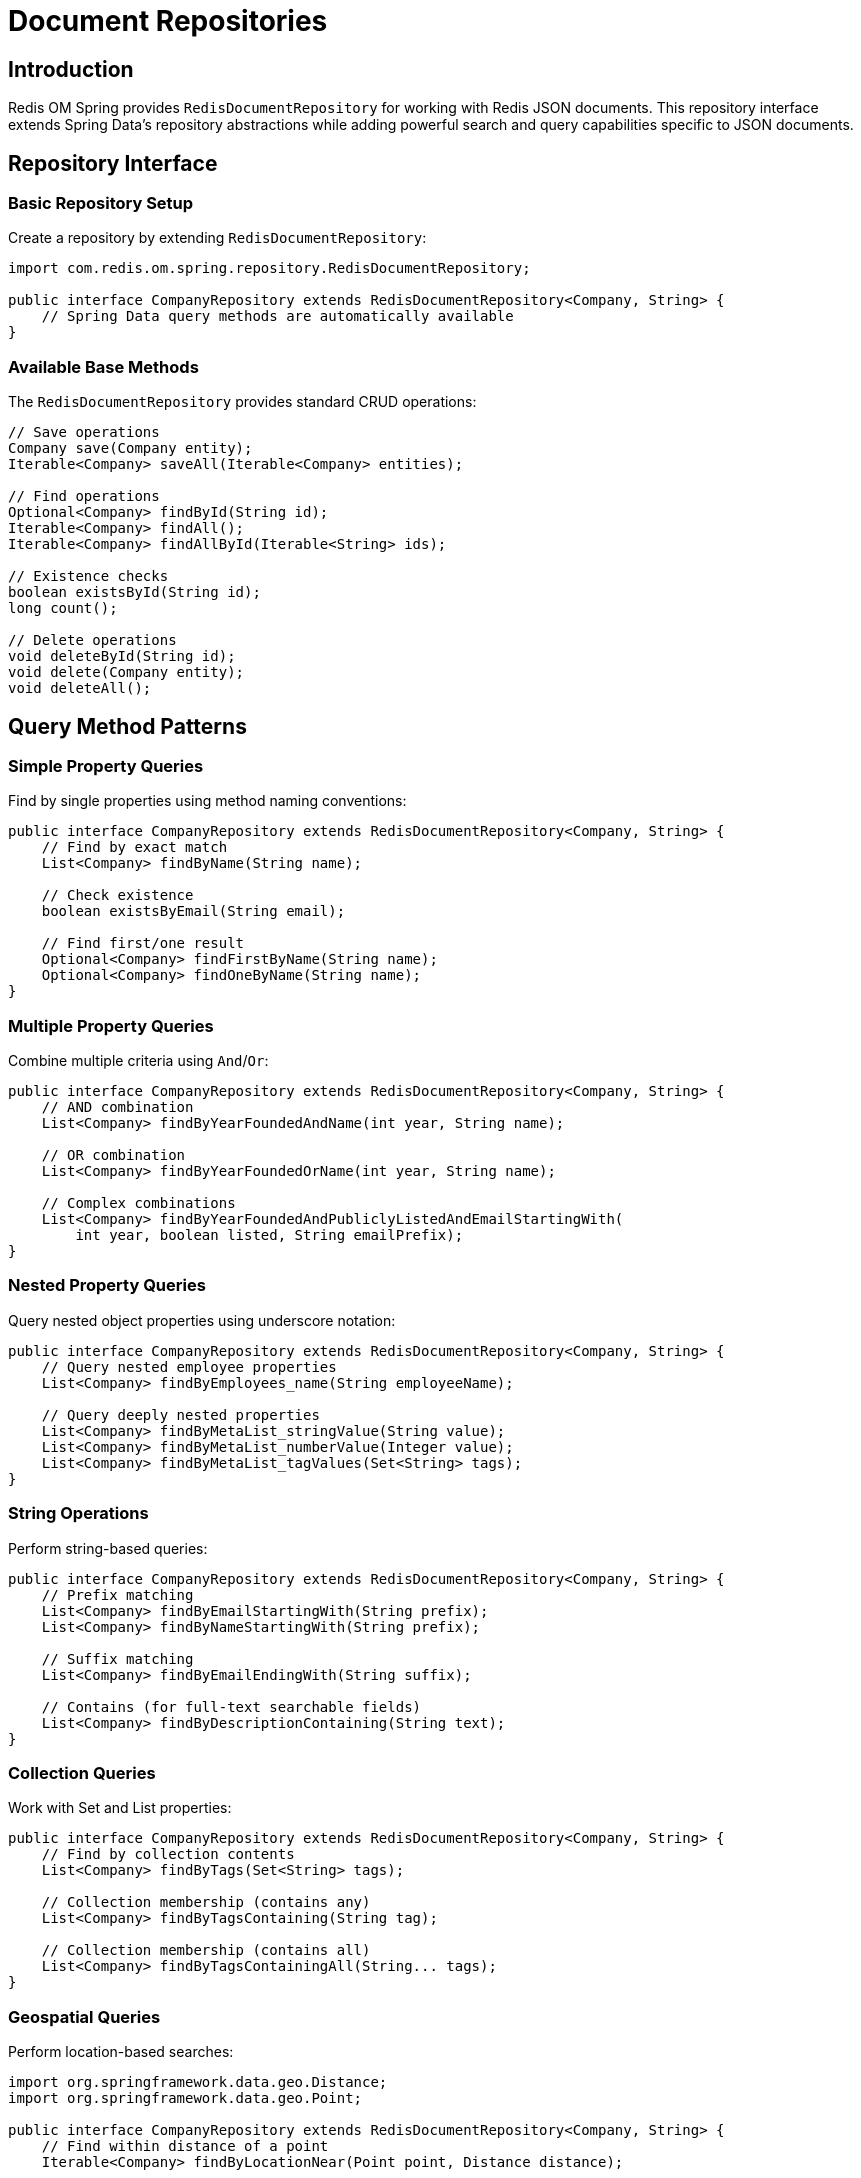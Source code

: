 = Document Repositories
:page-toclevels: 3
:experimental:
:source-highlighter: highlight.js

== Introduction

Redis OM Spring provides `RedisDocumentRepository` for working with Redis JSON documents. This repository interface extends Spring Data's repository abstractions while adding powerful search and query capabilities specific to JSON documents.

== Repository Interface

=== Basic Repository Setup

Create a repository by extending `RedisDocumentRepository`:

[source,java]
----
import com.redis.om.spring.repository.RedisDocumentRepository;

public interface CompanyRepository extends RedisDocumentRepository<Company, String> {
    // Spring Data query methods are automatically available
}
----

=== Available Base Methods

The `RedisDocumentRepository` provides standard CRUD operations:

[source,java]
----
// Save operations
Company save(Company entity);
Iterable<Company> saveAll(Iterable<Company> entities);

// Find operations  
Optional<Company> findById(String id);
Iterable<Company> findAll();
Iterable<Company> findAllById(Iterable<String> ids);

// Existence checks
boolean existsById(String id);
long count();

// Delete operations
void deleteById(String id);
void delete(Company entity);
void deleteAll();
----

== Query Method Patterns

=== Simple Property Queries

Find by single properties using method naming conventions:

[source,java]
----
public interface CompanyRepository extends RedisDocumentRepository<Company, String> {
    // Find by exact match
    List<Company> findByName(String name);
    
    // Check existence
    boolean existsByEmail(String email);
    
    // Find first/one result
    Optional<Company> findFirstByName(String name);
    Optional<Company> findOneByName(String name);
}
----

=== Multiple Property Queries

Combine multiple criteria using `And`/`Or`:

[source,java]
----
public interface CompanyRepository extends RedisDocumentRepository<Company, String> {
    // AND combination
    List<Company> findByYearFoundedAndName(int year, String name);
    
    // OR combination  
    List<Company> findByYearFoundedOrName(int year, String name);
    
    // Complex combinations
    List<Company> findByYearFoundedAndPubliclyListedAndEmailStartingWith(
        int year, boolean listed, String emailPrefix);
}
----

=== Nested Property Queries

Query nested object properties using underscore notation:

[source,java]
----
public interface CompanyRepository extends RedisDocumentRepository<Company, String> {
    // Query nested employee properties
    List<Company> findByEmployees_name(String employeeName);
    
    // Query deeply nested properties
    List<Company> findByMetaList_stringValue(String value);
    List<Company> findByMetaList_numberValue(Integer value);
    List<Company> findByMetaList_tagValues(Set<String> tags);
}
----

=== String Operations

Perform string-based queries:

[source,java]
----
public interface CompanyRepository extends RedisDocumentRepository<Company, String> {
    // Prefix matching
    List<Company> findByEmailStartingWith(String prefix);
    List<Company> findByNameStartingWith(String prefix);
    
    // Suffix matching
    List<Company> findByEmailEndingWith(String suffix);
    
    // Contains (for full-text searchable fields)
    List<Company> findByDescriptionContaining(String text);
}
----

=== Collection Queries

Work with Set and List properties:

[source,java]
----
public interface CompanyRepository extends RedisDocumentRepository<Company, String> {
    // Find by collection contents
    List<Company> findByTags(Set<String> tags);
    
    // Collection membership (contains any)
    List<Company> findByTagsContaining(String tag);
    
    // Collection membership (contains all)
    List<Company> findByTagsContainingAll(String... tags);
}
----

=== Geospatial Queries

Perform location-based searches:

[source,java]
----
import org.springframework.data.geo.Distance;
import org.springframework.data.geo.Point;

public interface CompanyRepository extends RedisDocumentRepository<Company, String> {
    // Find within distance of a point
    Iterable<Company> findByLocationNear(Point point, Distance distance);
    
    // Example usage:
    // Point center = new Point(-122.066540, 37.377690);
    // Distance radius = new Distance(10, Metrics.KILOMETERS);
    // Iterable<Company> nearby = repository.findByLocationNear(center, radius);
}
----

=== Ordering Results

Control result ordering:

[source,java]
----
public interface CompanyRepository extends RedisDocumentRepository<Company, String> {
    // Order by single field
    List<Company> findByYearFoundedOrderByNameAsc(int year);
    List<Company> findByYearFoundedOrderByNameDesc(int year);
    
    // Multiple ordering criteria
    List<Company> findByPubliclyListedOrderByYearFoundedAscNameAsc(boolean listed);
    
    // Numeric ordering
    List<Company> findByYearFoundedGreaterThanOrderByYearFoundedAsc(int year);
}
----

=== Limiting Results

Get first or top N results:

[source,java]
----
public interface CompanyRepository extends RedisDocumentRepository<Company, String> {
    // Get first result
    Optional<Company> findFirstByYearFounded(int year);
    
    // Get top N results  
    List<Company> findTop5ByYearFoundedOrderByNameAsc(int year);
    List<Company> findTop10ByPubliclyListedOrderByYearFoundedDesc(boolean listed);
}
----

== Advanced Query Patterns

=== Numeric Range Queries

Query numeric fields with ranges:

[source,java]
----
public interface CompanyRepository extends RedisDocumentRepository<Company, String> {
    // Greater than / Less than
    List<Company> findByYearFoundedGreaterThan(int year);
    List<Company> findByYearFoundedLessThan(int year);
    
    // Between (inclusive)
    List<Company> findByYearFoundedBetween(int start, int end);
    List<Company> findByYearFoundedBetweenOrderByNameAsc(int start, int end);
}
----

=== Boolean Queries

Work with boolean properties:

[source,java]
----
public interface CompanyRepository extends RedisDocumentRepository<Company, String> {
    // Boolean exact match
    List<Company> findByPubliclyListed(boolean publiclyListed);
    
    // Combined with other criteria
    List<Company> findByPubliclyListedAndYearFoundedGreaterThan(boolean listed, int year);
}
----

== Entity Streams Integration

Repositories can return `SearchStream` for fluent query operations:

[source,java]
----
import com.redis.om.spring.search.stream.SearchStream;

public interface CompanyRepository extends RedisDocumentRepository<Company, String> {
    // Return SearchStream for advanced operations
    SearchStream<Company> findByYearFoundedGreaterThan(int year);
    
    // Usage example:
    // SearchStream<Company> stream = repository.findByYearFoundedGreaterThan(2000);
    // List<String> names = stream
    //     .filter(Company$.PUBLICLY_LISTED.eq(true))
    //     .map(Company$.NAME)
    //     .collect(Collectors.toList());
}
----

== Partial Updates

Redis OM Spring supports partial updates on JSON documents using the Query by Example (QBE) pattern. This feature allows you to update specific fields without affecting other parts of the document, leveraging RedisJSON's JSON.SET command with path specifications.

=== Update Single Entity

Update specific fields of an existing entity:

[source,java]
----
@Service
public class CompanyService {
    @Autowired
    private CompanyRepository repository;
    
    public void partialUpdate() {
        // Create an update probe with only the fields to update
        Company updateProbe = new Company();
        updateProbe.setId("company:1");  // ID is required
        updateProbe.setEmail("newemail@redis.com");  // Update only email
        
        // Execute partial update - only non-null fields are updated
        Company updated = repository.update(Example.of(updateProbe));
        
        // The returned entity has all fields, with only email changed
        System.out.println(updated.getName());  // Original name preserved
        System.out.println(updated.getEmail()); // New email value
    }
}
----

=== Update with ExampleMatcher

Use ExampleMatcher for fine-grained control:

[source,java]
----
public void updateWithMatcher() {
    Company updateProbe = new Company();
    updateProbe.setId("company:1");
    updateProbe.setName("Redis Labs");
    updateProbe.setEmail("contact@redis.com");
    
    // Ignore specific fields during update
    ExampleMatcher matcher = ExampleMatcher.matching()
        .withIgnorePaths("email");  // Don't update email even if set
    
    repository.update(Example.of(updateProbe, matcher));
    // Only name is updated, email remains unchanged
}
----

=== Bulk Partial Updates

Update multiple entities efficiently:

[source,java]
----
public void bulkPartialUpdate() {
    List<Example<Company>> updates = new ArrayList<>();
    
    // Prepare multiple updates
    Company update1 = new Company();
    update1.setId("company:1");
    update1.setPubliclyListed(true);
    updates.add(Example.of(update1));
    
    Company update2 = new Company();
    update2.setId("company:2");
    update2.setYearFounded(2012);
    updates.add(Example.of(update2));
    
    // Execute all updates in a single pipelined operation
    repository.updateAll(updates);
}
----

=== Update Nested Objects

Partial updates work with nested structures:

[source,java]
----
public void updateNestedObject() {
    Company updateProbe = new Company();
    updateProbe.setId("company:1");
    
    // Update nested address object
    Address newAddress = new Address();
    newAddress.setCity("Mountain View");
    newAddress.setCountry("USA");
    updateProbe.setAddress(newAddress);
    
    repository.update(Example.of(updateProbe));
    // Only the address field is updated
}
----

=== Important Notes

* **ID Required**: The update probe must have a non-null ID
* **Non-null Fields**: Only non-null fields in the probe are updated
* **Atomic Updates**: Each field is updated atomically using JSON.SET
* **Existing Documents**: Updates only affect existing documents (uses XX flag)
* **Performance**: Bulk updates use pipelining for better performance

== Example Usage

Here's a complete example showing repository usage:

[source,java]
----
@Service
public class CompanyService {
    private final CompanyRepository repository;
    
    public CompanyService(CompanyRepository repository) {
        this.repository = repository;
    }
    
    public void demonstrateQueries() {
        // Basic CRUD
        Company company = new Company();
        company.setName("Redis Inc");
        company.setYearFounded(2011);
        company.setEmail("info@redis.com");
        company.setPubliclyListed(false);
        company.setTags(Set.of("database", "nosql", "fast"));
        
        Company saved = repository.save(company);
        
        // Find by properties
        List<Company> redisCorp = repository.findByName("Redis Inc");
        
        // Find by multiple criteria
        List<Company> recent = repository.findByYearFoundedGreaterThan(2000);
        
        // Find by collection
        List<Company> dbCompanies = repository.findByTagsContaining("database");
        
        // Ordered results
        List<Company> orderedByName = repository
            .findByYearFoundedGreaterThanOrderByNameAsc(1990);
        
        // Check existence
        boolean exists = repository.existsByEmail("info@redis.com");
        
        // Nested property query (if employees exist)
        List<Company> companiesWithJohn = repository
            .findByEmployees_name("John");
    }
}
----

== Best Practices

=== Query Method Naming

* Use clear, descriptive method names
* Follow Spring Data naming conventions
* Combine criteria logically with `And`/`Or`
* Use appropriate return types (`List`, `Optional`, `Iterable`)

=== Performance Considerations

* **Index Required Fields**: Ensure queried properties have appropriate annotations (`@Indexed`, `@Searchable`)
* **Limit Result Sets**: Use `findFirst`, `findTop`, or pagination for large datasets
* **Avoid Complex Queries**: Consider using Entity Streams for complex filtering
* **Use Specific Queries**: Prefer specific property queries over broad searches

=== Error Handling

[source,java]
----
@Service
public class CompanyService {
    private final CompanyRepository repository;
    
    public Optional<Company> findCompanySafely(String name) {
        try {
            return repository.findFirstByName(name);
        } catch (Exception e) {
            log.error("Error finding company by name: {}", name, e);
            return Optional.empty();
        }
    }
}
----

== Next Steps

* xref:json_mappings.adoc[Redis JSON Mappings]
* xref:entity-streams.adoc[Entity Streams for Advanced Queries]
* xref:repository-queries.adoc[Repository Query Methods]
* xref:search.adoc[Full-Text Search Capabilities]